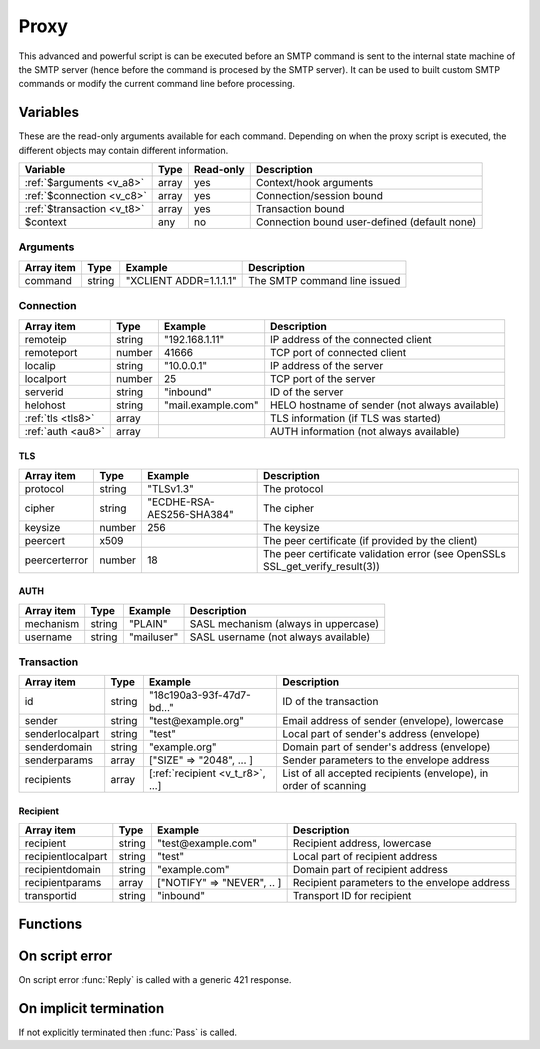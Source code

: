 .. module:: proxy

Proxy
=====

This advanced and powerful script is can be executed before an SMTP command is sent to the internal state machine of the SMTP server (hence before the command is procesed by the SMTP server). It can be used to built custom SMTP commands or modify the current command line before processing.

Variables
---------

These are the read-only arguments available for each command. Depending on when the proxy script is executed, the different objects may contain different information.

========================== ======= ========= ===========
Variable                   Type    Read-only Description
========================== ======= ========= ===========
:ref:`$arguments <v_a8>`   array   yes       Context/hook arguments
:ref:`$connection <v_c8>`  array   yes       Connection/session bound
:ref:`$transaction <v_t8>` array   yes       Transaction bound
$context                   any     no        Connection bound user-defined (default none)
========================== ======= ========= ===========

.. _v_a8:

Arguments
+++++++++

=================== ======= ========================== ===========
Array item          Type    Example                    Description
=================== ======= ========================== ===========
command             string  "XCLIENT ADDR=1.1.1.1"     The SMTP command line issued
=================== ======= ========================== ===========

.. _v_c8:

Connection
++++++++++

================= ======= ========================== ===========
Array item        Type    Example                    Description
================= ======= ========================== ===========
remoteip          string  "192.168.1.11"             IP address of the connected client
remoteport        number  41666                      TCP port of connected client
localip           string  "10.0.0.1"                 IP address of the server
localport         number  25                         TCP port of the server
serverid          string  "inbound"                  ID of the server
helohost          string  "mail.example.com"         HELO hostname of sender (not always available)
:ref:`tls <tls8>` array                              TLS information (if TLS was started)
:ref:`auth <au8>` array                              AUTH information (not always available)
================= ======= ========================== ===========

.. _tls8:

TLS
>>>

==================== ======= ========================== ===========
Array item           Type    Example                    Description
==================== ======= ========================== ===========
protocol             string  "TLSv1.3"                  The protocol
cipher               string  "ECDHE-RSA-AES256-SHA384"  The cipher
keysize              number  256                        The keysize
peercert             x509                               The peer certificate (if provided by the client)
peercerterror        number  18                         The peer certificate validation error (see OpenSSLs SSL_get_verify_result(3))
==================== ======= ========================== ===========

.. _au8:

AUTH
>>>>

==================== ======= ========================== ===========
Array item           Type    Example                    Description
==================== ======= ========================== ===========
mechanism            string  "PLAIN"                    SASL mechanism (always in uppercase)
username             string  "mailuser"                 SASL username (not always available)
==================== ======= ========================== ===========

.. _v_t8:

Transaction
+++++++++++

========================= ======= ================================ ===========
Array item                Type    Example                          Description
========================= ======= ================================ ===========
id                        string  "18c190a3-93f-47d7-bd..."        ID of the transaction
sender                    string  "test\@example.org"              Email address of sender (envelope), lowercase
senderlocalpart           string  "test"                           Local part of sender's address (envelope)
senderdomain              string  "example.org"                    Domain part of sender's address (envelope)
senderparams              array   ["SIZE" => "2048", ... ]         Sender parameters to the envelope address
recipients                array   [:ref:`recipient <v_t_r8>`, ...] List of all accepted recipients (envelope), in order of scanning
========================= ======= ================================ ===========

.. _v_t_r8:

Recipient
>>>>>>>>>>

==================== ======= ========================== ===========
Array item           Type    Example                    Description
==================== ======= ========================== ===========
recipient            string  "test\@example.com"        Recipient address, lowercase
recipientlocalpart   string  "test"                     Local part of recipient address
recipientdomain      string  "example.com"              Domain part of recipient address
recipientparams      array   ["NOTIFY" => "NEVER", .. ] Recipient parameters to the envelope address
transportid          string  "inbound"                  Transport ID for recipient
==================== ======= ========================== ===========

Functions
---------

.. function:: Pass([options])

  Pass the command to the SMTP server's state machine.

  :param array options: an options array
  :return: doesn't return, script is terminated

  The following options are available in the options array.

   * **command** (string) Change the SMTP command.
   * **next** (boolean) Request to get the next command as well. The default is ``false``.

.. function:: Reply([reason, [options]])

  Send a reply to the client (The default is code 250). The command is not passed to the SMTP server's state machine.

  :param reason: the message to reply
  :type reason: string or array
  :param array options: an options array
  :return: doesn't return, script is terminated

  The following options are available in the options array.

   * **disconnect** (boolean) Disconnect the client. The default is ``false``.
   * **reply_codes** (array) The array may contain *code* (number) and *enhanced* (array of three numbers). The default is pre-defined.
   * **next** (boolean) Request to get the next command as well. The default is ``false``.

On script error
---------------

On script error :func:`Reply` is called with a generic 421 response.

On implicit termination
-----------------------

If not explicitly terminated then :func:`Pass` is called.
